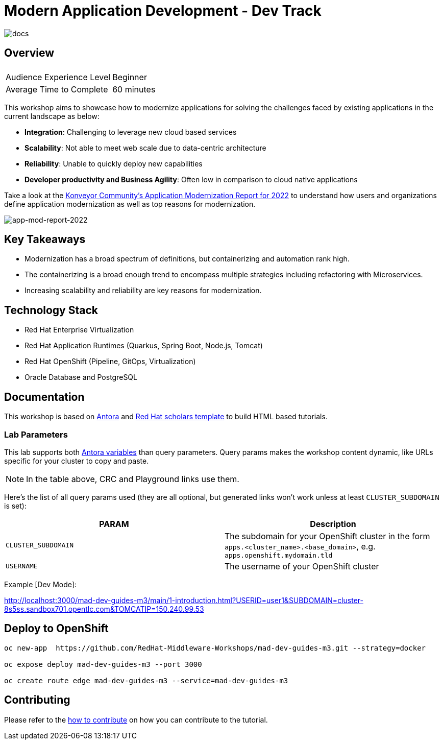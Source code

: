 # Modern Application Development - Dev Track
:experimental:
:imagesdir: documentation/modules/ROOT/assets/images

image::https://github.com/danieloh30/mad-dev-m1-guides/workflows/docs/badge.svg[docs]

## Overview

|===
|| 

|Audience Experience Level
|Beginner

|Average Time to Complete	
|60 minutes
|===

This workshop aims to showcase how to modernize applications for solving the challenges faced by existing applications in the current landscape as below:

* **Integration**: Challenging to leverage new cloud based services
* **Scalability**: Not able to meet web scale due to data-centric architecture
* **Reliability**: Unable to quickly deploy new capabilities
* **Developer productivity and Business Agility**: Often low in comparison to cloud native applications

Take a look at the link:https://www.konveyor.io/modernization-report/[Konveyor Community’s Application Modernization Report for 2022] to understand how users and organizations define application modernization as well as top reasons for modernization.

image::app-mod-report-2022.png[app-mod-report-2022]

## Key Takeaways

* Modernization has a broad spectrum of definitions, but containerizing and automation rank high. 
* The containerizing is a broad enough trend to encompass multiple strategies including refactoring with Microservices. 
* Increasing scalability and reliability are key reasons for modernization.

## Technology Stack

* Red Hat Enterprise Virtualization
* Red Hat Application Runtimes (Quarkus, Spring Boot, Node.js, Tomcat)
* Red Hat OpenShift (Pipeline, GitOps, Virtualization)
* Oracle Database and PostgreSQL

## Documentation

This workshop is based on link:https://antora.org/[Antora] and link:https://github.com/redhat-scholars/courseware-template[Red Hat scholars template] to build HTML based tutorials.


### Lab Parameters

This lab supports both link:site.yml#L17[Antora variables] than query parameters. Query params makes the workshop content dynamic, like URLs specific for your cluster to copy and paste.

NOTE: In the table above, CRC and Playground links use them.

Here's the list of all query params used (they are all optional, but generated links won't work unless at least `CLUSTER_SUBDOMAIN` is set):

[%header,cols=2*] 
|===
|PARAM
|Description

|`CLUSTER_SUBDOMAIN`
|The subdomain for your OpenShift cluster in the form `apps.<cluster_name>.<base_domain>`, e.g. `apps.openshift.mydomain.tld`

|`USERNAME`
| The username of your OpenShift cluster

|===

Example [Dev Mode]:

http://localhost:3000/mad-dev-guides-m3/main/1-introduction.html?USERID=user1&SUBDOMAIN=cluster-8s5ss.sandbox701.opentlc.com&TOMCATIP=150.240.99.53

## Deploy to OpenShift

[.console-input]
[source,bash]
----
oc new-app  https://github.com/RedHat-Middleware-Workshops/mad-dev-guides-m3.git --strategy=docker

oc expose deploy mad-dev-guides-m3 --port 3000

oc create route edge mad-dev-guides-m3 --service=mad-dev-guides-m3
----

## Contributing

Please refer to the link:CONTRIBUTING.adoc#contributing-guide[how to contribute] on how you can contribute to the tutorial.

 

